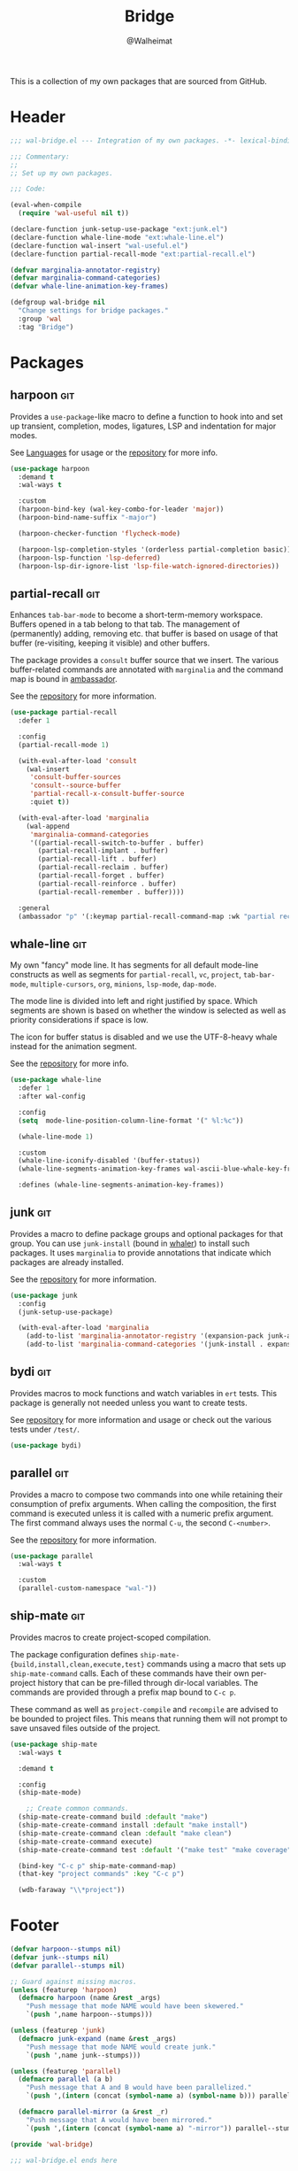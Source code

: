 #+TITLE: Bridge
#+AUTHOR: @Walheimat
#+PROPERTY: header-args:emacs-lisp :tangle (wal--tangle-target)
#+TAGS: { package : builtin(b) melpa(m) gnu(e) nongnu(n) git(g) }

This is a collection of my own packages that are sourced from GitHub.

* Header
:PROPERTIES:
:VISIBILITY: folded
:END:

#+BEGIN_SRC emacs-lisp
;;; wal-bridge.el --- Integration of my own packages. -*- lexical-binding: t -*-

;;; Commentary:
;;
;; Set up my own packages.

;;; Code:

(eval-when-compile
  (require 'wal-useful nil t))

(declare-function junk-setup-use-package "ext:junk.el")
(declare-function whale-line-mode "ext:whale-line.el")
(declare-function wal-insert "wal-useful.el")
(declare-function partial-recall-mode "ext:partial-recall.el")

(defvar marginalia-annotator-registry)
(defvar marginalia-command-categories)
(defvar whale-line-animation-key-frames)

(defgroup wal-bridge nil
  "Change settings for bridge packages."
  :group 'wal
  :tag "Bridge")
#+END_SRC

* Packages

** harpoon                                                              :git:
:PROPERTIES:
:UNNUMBERED: t
:END:

Provides a =use-package=-like macro to define a function to hook into
and set up transient, completion, modes, ligatures, LSP and
indentation for major modes.

See [[file:wal-lang.org][Languages]] for usage or the [[https://github.com/Walheimat/harpoon][repository]] for more info.

#+begin_src emacs-lisp
(use-package harpoon
  :demand t
  :wal-ways t

  :custom
  (harpoon-bind-key (wal-key-combo-for-leader 'major))
  (harpoon-bind-name-suffix "-major")

  (harpoon-checker-function 'flycheck-mode)

  (harpoon-lsp-completion-styles '(orderless partial-completion basic))
  (harpoon-lsp-function 'lsp-deferred)
  (harpoon-lsp-dir-ignore-list 'lsp-file-watch-ignored-directories))
#+end_src

** partial-recall                                                       :git:
:PROPERTIES:
:UNNUMBERED: t
:END:

Enhances =tab-bar-mode= to become a short-term-memory workspace.
Buffers opened in a tab belong to that tab. The management of
(permanently) adding, removing etc. that buffer is based on usage of
that buffer (re-visiting, keeping it visible) and other buffers.

The package provides a =consult= buffer source that we insert. The
various buffer-related commands are annotated with =marginalia= and
the command map is bound in [[file:wal-key-bindings.org::*Ambassador][ambassador]].

See the [[https://github.com/Walheimat/partial-recall][repository]] for more information.

#+begin_src emacs-lisp
(use-package partial-recall
  :defer 1

  :config
  (partial-recall-mode 1)

  (with-eval-after-load 'consult
    (wal-insert
     'consult-buffer-sources
     'consult--source-buffer
     'partial-recall-x-consult-buffer-source
     :quiet t))

  (with-eval-after-load 'marginalia
    (wal-append
     'marginalia-command-categories
     '((partial-recall-switch-to-buffer . buffer)
       (partial-recall-implant . buffer)
       (partial-recall-lift . buffer)
       (partial-recall-reclaim . buffer)
       (partial-recall-forget . buffer)
       (partial-recall-reinforce . buffer)
       (partial-recall-remember . buffer))))

  :general
  (ambassador "p" '(:keymap partial-recall-command-map :wk "partial recall")))
#+end_src

** whale-line                                                           :git:
:PROPERTIES:
:UNNUMBERED: t
:END:

My own "fancy" mode line. It has segments for all default mode-line
constructs as well as segments for =partial-recall=, =vc=, =project=,
=tab-bar-mode=, =multiple-cursors=, =org=, =minions=, =lsp-mode=,
=dap-mode=.

The mode line is divided into left and right justified by space. Which
segments are shown is based on whether the window is selected as well
as priority considerations if space is low.

The icon for buffer status is disabled and we use the UTF-8-heavy
whale instead for the animation segment.

See the [[https://github.com/Walheimat/whale-line][repository]] for more info.

#+BEGIN_SRC emacs-lisp
(use-package whale-line
  :defer 1
  :after wal-config

  :config
  (setq  mode-line-position-column-line-format '(" %l:%c"))

  (whale-line-mode 1)

  :custom
  (whale-line-iconify-disabled '(buffer-status))
  (whale-line-segments-animation-key-frames wal-ascii-blue-whale-key-frames)

  :defines (whale-line-segments-animation-key-frames))
#+END_SRC

** junk                                                                 :git:
:PROPERTIES:
:UNNUMBERED: t
:END:

Provides a macro to define package groups and optional packages for
that group. You can use =junk-install= (bound in [[file:wal-key-bindings.org::*Whaler][whaler]]) to install
such packages. It uses =marginalia= to provide annotations that
indicate which packages are already installed.

See the [[https://github.com/Walheimat/junk][repository]] for more information.

#+begin_src emacs-lisp
(use-package junk
  :config
  (junk-setup-use-package)

  (with-eval-after-load 'marginalia
    (add-to-list 'marginalia-annotator-registry '(expansion-pack junk-annotate builtin none))
    (add-to-list 'marginalia-command-categories '(junk-install . expansion-pack))))
#+end_src

** bydi                                                                 :git:
:PROPERTIES:
:UNNUMBERED: t
:END:

Provides macros to mock functions and watch variables in =ert= tests.
This package is generally not needed unless you want to create tests.

See [[https://github.com/Walheimat/bydi][repository]] for more information and usage or check out the various
tests under =/test/=.

#+BEGIN_SRC emacs-lisp
(use-package bydi)
#+END_SRC

** parallel                                                             :git:
:PROPERTIES:
:UNNUMBERED: t
:END:

Provides a macro to compose two commands into one while retaining
their consumption of prefix arguments. When calling the composition,
the first command is executed unless it is called with a numeric
prefix argument. The first command always uses the normal =C-u=, the
second =C-<number>=.

See the [[https://github.com/Walheimat/parallel][repository]] for more information.

#+begin_src emacs-lisp
(use-package parallel
  :wal-ways t

  :custom
  (parallel-custom-namespace "wal-"))
#+end_src

** ship-mate                                                            :git:
:PROPERTIES:
:UNNUMBERED: t
:END:

Provides macros to create project-scoped compilation.

The package configuration defines
=ship-mate-{build,install,clean,execute,test}= commands using a macro
that sets up =ship-mate-command= calls. Each of these commands have
their own per-project history that can be pre-filled through dir-local
variables. The commands are provided through a prefix map bound to
=C-c p=.

These command as well as =project-compile= and =recompile= are advised
to be bounded to project files. This means that running them will not
prompt to save unsaved files outside of the project.

#+begin_src emacs-lisp
(use-package ship-mate
  :wal-ways t

  :demand t

  :config
  (ship-mate-mode)

    ;; Create common commands.
  (ship-mate-create-command build :default "make")
  (ship-mate-create-command install :default "make install")
  (ship-mate-create-command clean :default "make clean")
  (ship-mate-create-command execute)
  (ship-mate-create-command test :default '("make test" "make coverage"))

  (bind-key "C-c p" ship-mate-command-map)
  (that-key "project commands" :key "C-c p")

  (wdb-faraway "\\*project"))
#+end_src

* Footer
:PROPERTIES:
:VISIBILITY: folded
:END:

#+BEGIN_SRC emacs-lisp
(defvar harpoon--stumps nil)
(defvar junk--stumps nil)
(defvar parallel--stumps nil)

;; Guard against missing macros.
(unless (featurep 'harpoon)
  (defmacro harpoon (name &rest _args)
    "Push message that mode NAME would have been skewered."
    `(push ',name harpoon--stumps)))

(unless (featurep 'junk)
  (defmacro junk-expand (name &rest _args)
    "Push message that mode NAME would create junk."
    `(push ',name junk--stumps)))

(unless (featurep 'parallel)
  (defmacro parallel (a b)
    "Push message that A and B would have been parallelized."
    `(push ',(intern (concat (symbol-name a) (symbol-name b))) parallel--stumps))

  (defmacro parallel-mirror (a &rest _r)
    "Push message that A would have been mirrored."
    `(push ',(intern (concat (symbol-name a) "-mirror")) parallel--stumps)))

(provide 'wal-bridge)

;;; wal-bridge.el ends here
#+END_SRC

